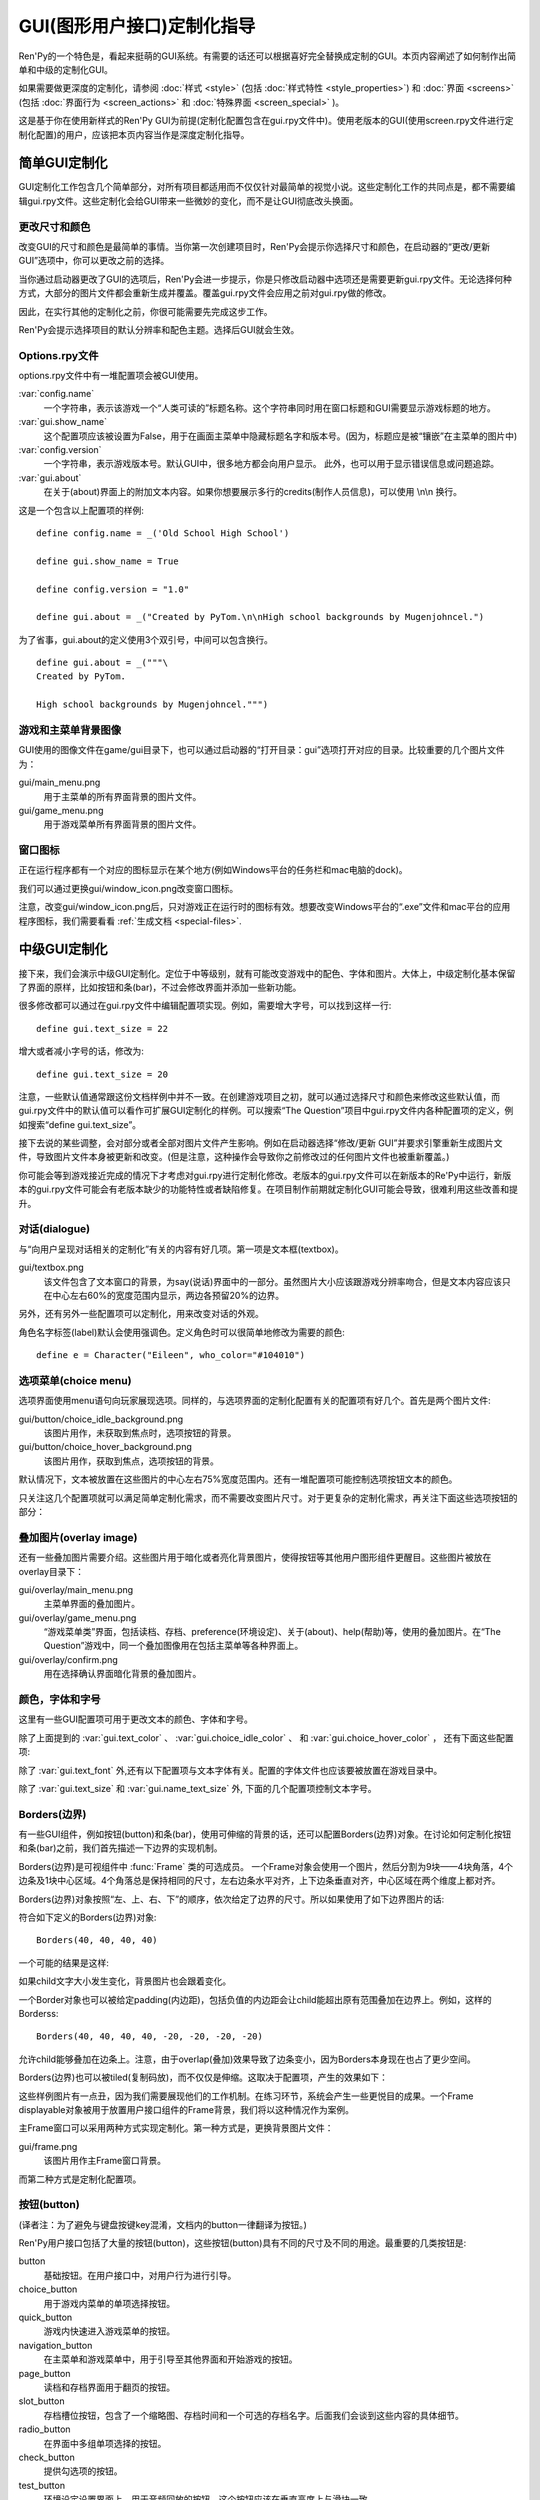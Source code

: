 .. _gui-customization-guide:

===========================
GUI(图形用户接口)定制化指导
===========================

Ren'Py的一个特色是，看起来挺萌的GUI系统。有需要的话还可以根据喜好完全替换成定制的GUI。本页内容阐述了如何制作出简单和中级的定制化GUI。

如果需要做更深度的定制化，请参阅 :doc:`样式 <style>` (包括 :doc:`样式特性 <style_properties>`)
和 :doc:`界面 <screens>` (包括 :doc:`界面行为 <screen_actions>`
和 :doc:`特殊界面 <screen_special>` )。

这是基于你在使用新样式的Ren'Py GUI为前提(定制化配置包含在gui.rpy文件中)。使用老版本的GUI(使用screen.rpy文件进行定制化配置)的用户，应该把本页内容当作是深度定制化指导。

.. _simple-gui-customization:

简单GUI定制化
========================

GUI定制化工作包含几个简单部分，对所有项目都适用而不仅仅针对最简单的视觉小说。这些定制化工作的共同点是，都不需要编辑gui.rpy文件。这些定制化会给GUI带来一些微妙的变化，而不是让GUI彻底改头换面。

.. _change-size-and-colors:

更改尺寸和颜色
----------------------

改变GUI的尺寸和颜色是最简单的事情。当你第一次创建项目时，Ren'Py会提示你选择尺寸和颜色，在启动器的“更改/更新 GUI”选项中，你可以更改之前的选择。

当你通过启动器更改了GUI的选项后，Ren'Py会进一步提示，你是只修改启动器中选项还是需要更新gui.rpy文件。无论选择何种方式，大部分的图片文件都会重新生成并覆盖。覆盖gui.rpy文件会应用之前对gui.rpy做的修改。

因此，在实行其他的定制化之前，你很可能需要先完成这步工作。

Ren'Py会提示选择项目的默认分辨率和配色主题。选择后GUI就会生效。

.. _options-rpy:

Options.rpy文件
----------------

options.rpy文件中有一堆配置项会被GUI使用。

:var:`config.name`
    一个字符串，表示该游戏一个“人类可读的”标题名称。这个字符串同时用在窗口标题和GUI需要显示游戏标题的地方。

:var:`gui.show_name`
    这个配置项应该被设置为False，用于在画面主菜单中隐藏标题名字和版本号。(因为，标题应是被“镶嵌”在主菜单的图片中)

:var:`config.version`
    一个字符串，表示游戏版本号。默认GUI中，很多地方都会向用户显示。
    此外，也可以用于显示错误信息或问题追踪。

:var:`gui.about`
    在关于(about)界面上的附加文本内容。如果你想要展示多行的credits(制作人员信息)，可以使用 \\n\\n 换行。

这是一个包含以上配置项的样例::

    define config.name = _('Old School High School')

    define gui.show_name = True

    define config.version = "1.0"

    define gui.about = _("Created by PyTom.\n\nHigh school backgrounds by Mugenjohncel.")

为了省事，gui.about的定义使用3个双引号，中间可以包含换行。 ::

    define gui.about = _("""\
    Created by PyTom.

    High school backgrounds by Mugenjohncel.""")

.. _game-and-main-menu-background-images:

游戏和主菜单背景图像
-------------------------------------

GUI使用的图像文件在game/gui目录下，也可以通过启动器的“打开目录：gui”选项打开对应的目录。比较重要的几个图片文件为：

gui/main_menu.png
    用于主菜单的所有界面背景的图片文件。

gui/game_menu.png
    用于游戏菜单所有界面背景的图片文件。

.. ifconfig:: renpy_figures

    .. figure:: gui/easy_main_menu.jpg
        :width: 100%

        只有gui/main_menu.png被替换后的主菜单。

    .. figure:: gui/easy_game_menu.jpg
        :width: 100%

        “关于(about)”界面可以是游戏菜单(使用gui/game_menu.png文件作为背景)或者主菜单(使用gui/main_menu.png作为背景)。两种菜单可以被设置为同一张图片。

.. _window-icon:

窗口图标
-----------

正在运行程序都有一个对应的图标显示在某个地方(例如Windows平台的任务栏和mac电脑的dock)。

我们可以通过更换gui/window_icon.png改变窗口图标。

注意，改变gui/window_icon.png后，只对游戏正在运行时的图标有效。想要改变Windows平台的“.exe”文件和mac平台的应用程序图标，我们需要看看
:ref:`生成文档 <special-files>`.

.. _intermediate-gui-customization:

中级GUI定制化
==============================

接下来，我们会演示中级GUI定制化。定位于中等级别，就有可能改变游戏中的配色、字体和图片。大体上，中级定制化基本保留了界面的原样，比如按钮和条(bar)，不过会修改界面并添加一些新功能。

很多修改都可以通过在gui.rpy文件中编辑配置项实现。例如，需要增大字号，可以找到这样一行::

    define gui.text_size = 22

增大或者减小字号的话，修改为::

    define gui.text_size = 20

注意，一些默认值通常跟这份文档样例中并不一致。在创建游戏项目之初，就可以通过选择尺寸和颜色来修改这些默认值，而gui.rpy文件中的默认值可以看作可扩展GUI定制化的样例。可以搜索“The Question”项目中gui.rpy文件内各种配置项的定义，例如搜索“define gui.text_size”。

接下去说的某些调整，会对部分或者全部对图片文件产生影响。例如在启动器选择“修改/更新 GUI”并要求引擎重新生成图片文件，导致图片文件本身被更新和改变。(但是注意，这种操作会导致你之前修改过的任何图片文件也被重新覆盖。)

你可能会等到游戏接近完成的情况下才考虑对gui.rpy进行定制化修改。老版本的gui.rpy文件可以在新版本的Re'Py中运行，新版本的gui.rpy文件可能会有老版本缺少的功能特性或者缺陷修复。在项目制作前期就定制化GUI可能会导致，很难利用这些改善和提升。

.. _dialogue:

对话(dialogue)
---------------

与“向用户呈现对话相关的定制化”有关的内容有好几项。第一项是文本框(textbox)。

gui/textbox.png
    该文件包含了文本窗口的背景，为say(说话)界面中的一部分。虽然图片大小应该跟游戏分辨率吻合，但是文本内容应该只在中心左右60%的宽度范围内显示，两边各预留20%的边界。

另外，还有另外一些配置项可以定制化，用来改变对话的外观。

.. var:: gui.text_color = "#402000"

    该项设置对话文本颜色。

.. var:: gui.text_font = "ArchitectsDaughter.ttf"

    该项设置对话文本、菜单、输入和其他游戏内文字的字体。字体文件需要存在于game目录中。

    (译者注：“ArchitectsDaughter”字体不支持中文。后续截图中使用的是类似效果的“方正咆哮体”。)

.. var:: gui.text_size = 33

    设置对话文本字号。无论增大或缩小字号都需要注意符合文本显示区域的空间限制。

.. var:: gui.name_text_size = 45

    设置角色名字的文字字号。

角色名字标签(label)默认会使用强调色。定义角色时可以很简单地修改为需要的颜色::

    define e = Character("Eileen", who_color="#104010")

.. ifconfig:: renpy_figures

    .. figure:: oshs/game/gui/textbox.png
        :width: 100%

        一个样例文本框(textbox)图片

    .. figure:: gui/easy_say_screen.jpg
        :width: 100%

        使用以上描述定制化配置后的对话

.. _choice-menus:

选项菜单(choice menu)
-------------------------

选项界面使用menu语句向玩家展现选项。同样的，与选项界面的定制化配置有关的配置项有好几个。首先是两个图片文件:

gui/button/choice_idle_background.png
    该图片用作，未获取到焦点时，选项按钮的背景。

gui/button/choice_hover_background.png
    该图片用作，获取到焦点，选项按钮的背景。

默认情况下，文本被放置在这些图片的中心左右75%宽度范围内。还有一堆配置项可能控制选项按钮文本的颜色。

.. var:: gui.choice_button_text_idle_color = '#888888'

    未获取到焦点的选项按钮文本颜色。

.. var:: gui.choice_button_text_hover_color = '#0066cc'

    获取到焦点的选项按钮文本颜色。

只关注这几个配置项就可以满足简单定制化需求，而不需要改变图片尺寸。对于更复杂的定制化需求，再关注下面这些选项按钮的部分：

.. ifconfig:: renpy_figures

    .. figure:: oshs/game/gui/button/choice_idle_background.png
        :width: 100%

        gui/button/idle_background.png的一个样例图片。

    .. figure:: oshs/game/gui/button/choice_hover_background.png
        :width: 100%

        gui/button/choice_hover_background.png的一个样例图片。

    .. figure:: gui/easy_choice_screen.jpg
        :width: 100%

        使用以上描述定制化配置后的选择界面样例。

.. _overlay-images:

叠加图片(overlay image)
------------------------

还有一些叠加图片需要介绍。这些图片用于暗化或者亮化背景图片，使得按钮等其他用户图形组件更醒目。这些图片被放在overlay目录下：

gui/overlay/main_menu.png
    主菜单界面的叠加图片。

gui/overlay/game_menu.png
    “游戏菜单类”界面，包括读档、存档、preference(环境设定)、关于(about)、help(帮助)等，使用的叠加图片。在“The Question”游戏中，同一个叠加图像用在包括主菜单等各种界面上。

gui/overlay/confirm.png
    用在选择确认界面暗化背景的叠加图片。

.. ifconfig:: renpy_figures

    这里有一些叠加图片样例文件，以及使用叠加图片后游戏界面的感观变化。

    .. figure:: oshs/game/gui/overlay/main_menu.png
        :width: 100%

        gui/overlay/main_menu.png图片文件的一个样例。

    .. figure:: oshs/game/gui/overlay/game_menu.png
        :width: 100%

        gui/overlay/game_menu.png图片文件的一个样例。

    .. figure:: gui/overlay_main_menu.jpg
        :width: 100%

        更换叠加图片后的主菜单界面。

    .. figure:: gui/overlay_game_menu.jpg
        :width: 100%

        更换叠加图片后的游戏菜单界面。

.. _colors-fonts-and-font-sizes:

颜色，字体和字号
-----------------------------

这里有一些GUI配置项可用于更改文本的颜色、字体和字号。

.. raw:: html

   <p>这些颜色配置项应该总是被设置为十六进制的颜色代码，格式为“#rrggbb”的字符串(或者“#rrggbbaa”这样带有alpha通道的字符串)，类似于在网页浏览器上常用的颜色代码。例如, "#663399"是 <a href="http://www.economist.com/blogs/babbage/2014/06/digital-remembrance" style="text-decoration: none; color: rebeccapurple">靓紫色</a>的代码.
   现在有不少在线工具用于查询HTML颜色代码，这是
   <a href="http://htmlcolorcodes.com/color-picker/">其中一个</a>.</p>

除了上面提到的 :var:`gui.text_color` 、 :var:`gui.choice_idle_color` 、 和 :var:`gui.choice_hover_color` ，
还有下面这些配置项:

.. var:: gui.accent_color = '#000060'

    在GUI很多地方都会使用的强调色，例如使用在标题和标签中。

.. var:: gui.idle_color = '#606060'

    大多数按钮在未获取焦点或未被选择时的颜色。

.. var:: gui.idle_small_color = '#404040'

    鼠标指针未悬停在小型文本上(例如存档槽的日期名字，及快捷菜单按钮的文字)的颜色。该颜色通常需要比idle_color更亮或者更暗，以抵消文字较小不易突出导致的负面效果。

.. var:: gui.hover_color = '#3284d6'

    该颜色用于GUI中获得焦点(鼠标悬停)的组件，包括按钮的文本、滑块和滚动条(可动区域)的滑块。

.. var:: gui.selected_color = '#555555'

    该颜色用于被选择的按钮文本。(这项优先级高于hover鼠标悬停和idle未获取焦点两种情况的颜色设置。)

.. var:: gui.insensitive_color = '#8888887f'

    该颜色用于不接受用户输入的按钮的文本。(例如，一个rollback回滚按钮然而此时并不允许回滚。)

.. var:: gui.interface_text_color = '#404040'

    该颜色用于游戏接口的静态文本，比如在帮助和关于界面上的文本。

.. var:: gui.muted_color = '#6080d0'
.. var:: gui.hover_muted_color = '#8080f0'

    沉默色，用于条(bar)、滚动条和滑块无法正确展示数值或者可视区域时，这些组件某些部分的颜色。(这只会出现在重新生成图片，而启动器中图片无法马上生效的情况下。)

除了 :var:`gui.text_font` 外,还有以下配置项与文本字体有关。配置的字体文件也应该要被放置在游戏目录中。

.. var:: gui.interface_text_font = "ArchitectsDaughter.ttf"

    该字体用于用户接口元素的文本，例如主菜单与游戏菜单、按钮之类的。

.. var:: gui.glyph_font = "DejaVuSans.ttf"

    该字体用于某种文本的glyph(标志符号)，例如用作跳过提示的箭头标志。DejaVuSans是一个针对这些标志符号的字体，而且已经自动包含在Ren'Py游戏中。

除了 :var:`gui.text_size` 和 :var:`gui.name_text_size` 外, 下面的几个配置项控制文本字号。

.. var:: gui.interface_text_size = 36

    游戏用户接口静态文本的字号，也是游戏接口中按钮文本的默认字号。

.. var:: gui.label_text_size = 45

    游戏用户接口标签(label)部分的文本字号。

.. var:: gui.notify_text_size = 24

    通知文本字号。

.. var:: gui.title_text_size = 75

    游戏标题字号。

.. ifconfig:: renpy_figures

    .. figure:: gui/text.jpg
        :width: 100%

        定制化文本颜色、字体和字号后的游戏菜单

.. _borders:

Borders(边界)
-------------

有一些GUI组件，例如按钮(button)和条(bar)，使用可伸缩的背景的话，还可以配置Borders(边界)对象。在讨论如何定制化按钮和条(bar)之前，我们首先描述一下边界的实现机制。

Borders(边界)是可视组件中 :func:`Frame` 类的可选成员。
一个Frame对象会使用一个图片，然后分割为9块——4块角落，4个边条及1块中心区域。4个角落总是保持相同的尺寸，左右边条水平对齐，上下边条垂直对齐，中心区域在两个维度上都对齐。

Borders(边界)对象按照“左、上、右、下”的顺序，依次给定了边界的尺寸。所以如果使用了如下边界图片的话:

.. image:: oshs/game/images/borders.png

符合如下定义的Borders(边界)对象::

    Borders(40, 40, 40, 40)

一个可能的结果是这样:

.. image:: gui/borders1.png

如果child文字大小发生变化，背景图片也会跟着变化。

一个Border对象也可以被给定padding(内边距)，包括负值的内边距会让child能超出原有范围叠加在边界上。例如，这样的Borderss::

    Borders(40, 40, 40, 40, -20, -20, -20, -20)

允许child能够叠加在边条上。注意，由于overlap(叠加)效果导致了边条变小，因为Borders本身现在也占了更少空间。

.. image:: gui/borders2.png

Borders(边界)也可以被tiled(复制码放)，而不仅仅是伸缩。这取决于配置项，产生的效果如下：

.. image:: gui/borders3.png

这些样例图片有一点丑，因为我们需要展现他们的工作机制。在练习环节，系统会产生一些更悦目的成果。一个Frame displayable对象被用于放置用户接口组件的Frame背景，我们将以这种情况作为案例。

主Frame窗口可以采用两种方式实现定制化。第一种方式是，更换背景图片文件：

gui/frame.png
    该图片用作主Frame窗口背景。

而第二种方式是定制化配置项。

.. var:: gui.frame_borders = Borders(15, 15, 15, 15)

    该border用于主Frame窗口。

.. var:: gui.confirm_frame_borders = Borders(60, 60, 60, 60)

    该border常用于confirm(确认)提示界面的frame。

.. var:: gui.frame_tile = True

    若为True，confirm(确认)提示界面的边条和中心会被tiled(复制码放)处理。若为False，做拉伸处理。

.. ifconfig:: renpy_figures

    .. figure:: oshs/game/gui/frame.png
        :width: 100%

        gui/frame.png image的一个样例。

    .. figure:: gui/frame_confirm.jpg
        :width: 100%

        使用以上的定制化配置后的确认提示界面。

.. _buttons:

按钮(button)
-------------

(译者注：为了避免与键盘按键key混淆，文档内的button一律翻译为按钮。)

Ren'Py用户接口包括了大量的按钮(button)，这些按钮(button)具有不同的尺寸及不同的用途。最重要的几类按钮是:

button
    基础按钮。在用户接口中，对用户行为进行引导。

choice_button
    用于游戏内菜单的单项选择按钮。

quick_button
    游戏内快速进入游戏菜单的按钮。

navigation_button
    在主菜单和游戏菜单中，用于引导至其他界面和开始游戏的按钮。

page_button
    读档和存档界面用于翻页的按钮。

slot_button
    存档槽位按钮，包含了一个缩略图、存档时间和一个可选的存档名字。后面我们会谈到这些内容的具体细节。

radio_button
    在界面中多组单项选择的按钮。

check_button
    提供勾选项的按钮。

test_button
    环境设定设置界面上，用于音频回放的按钮。这个按钮应该在垂直高度上与滑块一致。

help_button
    用于玩家选择需要何种帮助的按钮。

confirm_button
    用在选择“是”或者“否”的确认界面的按钮。

nvl_button
    用于NVL模式下菜单选项的按钮。

下面这些图片文件用于定制化按钮背景，前提是这些文件存在。

gui/button/idle_background.png
    用于未获取焦点按钮的背景图片。

gui/button/hover_background.png
    用于获取焦点按钮的背景图片。

gui/button/selected_idle_background.png
    用于被选择但未获取焦点按钮的背景图片。这个图片属于可选的，仅在idle_background.png图片存在的情况下才有用。

gui/button/selected_hover_background.png
    用于被选择并获取到焦点按钮的背景图片。这个图片属于可选的，仅在hover_background.png图片存在的情况下才有用。

更多特定的背景可以用于对应类型的按钮，是否适用可以通过图片名的前缀判断。例如， gui/button/check_idle_background.png可以用作check button中没有获取焦点选项的背景。

在radio button和check button中，有4个图片文件可以用作前景修饰，用于标识该选项是否被选中。

gui/button/check_foreground.png, gui/button/radio_foreground.png
    这两个图片用于check button或radio button未被选择的选项。

gui/button/check_selected_foreground.png, gui/button/radio_selected_foreground.png
    这两个图片用于check button或radio button被选中的选项。


下面的几个配置项设置了按钮的各类属性:

.. var:: gui.button_width = None
.. var:: gui.button_height = 64

    按钮的宽度和高度，使用像素作为单位。如果值配置为“None”，系统会基于两项内容自定义一个合适的大小。这两项内容之一是按钮上的文本尺寸，另一项则是下面提到的borders(边界)。

.. var:: gui.button_borders = Borders(10, 10, 10, 10)

    borders(边界)以左、上、右、下的顺序围绕一个按钮。

.. var:: gui.button_tile = True

    如果配置为True，按钮背景的中心区域和四条边将增缩自身尺寸，并以tile形式码放。如果配置为False，则中心区域和四边将使用缩放功能。

.. var:: gui.button_text_font = gui.interface_font
.. var:: gui.button_text_size = gui.interface_text_size

    按钮文本的字体与字号。

.. var:: gui.button_text_idle_color = gui.idle_color
.. var:: gui.button_text_hover_color = gui.hover_color
.. var:: gui.button_text_selected_color = gui.accent_color
.. var:: gui.button_text_insensitive_color = gui.insensitive_color

    各种情景下按钮文本的颜色。

.. var:: gui.button_text_xalign = 0.0

    按钮文本的垂直方向对齐方式。0.0为左对齐，0.5为中央对齐，1.0为右对齐。

.. var:: gui.button_image_extension = ".png"

    按钮图像的扩展名。这项可以修改为“.webp”，使用WEBP图片。

这些变量能以前缀形式，加在某个特定种类的图像特性前面。例如，
:var:`gui.choice_button_text_idle_color` 配置了一个idle状态单选按钮的颜色。

举个例子，我们在样例游戏中将这些变量配置如下：

.. var:: gui.navigation_button_width = 290

    增加了navigation button的宽度。

.. var:: gui.radio_button_borders = Borders(40, 10, 10, 10)
.. var:: gui.check_button_borders = Borders(40, 10, 10, 10)

    增加了radio button和check button的borders(边界)宽度，为左侧的check mark(选定标记)预留出空间。


.. ifconfig:: renpy_figures

    这有一个游戏中界面一些元素如何被定制化例子。

    .. figure:: oshs/game/gui/button/idle_background.png

        gui/button/idle_background.png样例图片。

    .. figure:: oshs/game/gui/button/hover_background.png

        gui/button/hover_background.png样例图片。

    .. figure:: oshs/game/gui/button/check_foreground.png

        可用作gui/button/check_foreground.png和gui/button/radio_foreground.png的样例图片。

    .. figure:: oshs/game/gui/button/check_selected_foreground.png

        可用作gui/button/check_selected_foreground.png和gui/button/radio_selected_foreground.png的样例图片。

    .. figure:: gui/button_preferences.jpg
        :width: 100%

        使用本段讨论的各种定制化配置后的环境设定界面。

.. _save-slot-buttons:

存档槽位按钮
------------------

读档和存档界面使用存档槽位按钮，这类按钮展示了一个缩略图以及文件保存时间信息。当用于定制化存档槽位尺寸时，下面这些配置项十分有用。

.. var:: gui.slot_button_width = 414
.. var:: gui.slot_button_height = 309

    存档槽位按钮的宽度和高度。

.. var:: gui.slot_button_borders = Borders(15, 15, 15, 15)

    每一个存档槽位的borders。

:var:`config.thumbnail_width` = 384 和 :var:`config.thumbnail_height` = 216
设置存档缩略图的宽度和高度。注意这两个配置项的定义在命名空间config中，而不在命名空间gui中。通过文件的保存和读取，这些配置才会生效。

.. var:: gui.file_slot_cols = 3
.. var:: gui.file_slot_rows = 2

    存档槽位坐标的行数和列数。

这些是用于存档槽位的背景图片。

gui/button/slot_idle_background.png
    未获取焦点存档槽位的背景图片。

gui/button/slot_hover_background.png
    获取到焦点存档槽位的背景图片。

.. ifconfig:: renpy_figures

    将这些都投入使用后，我们得到了：

    .. figure:: oshs/game/gui/button/slot_idle_background.png

        gui/button/slot_idle_background.png样例图片

    .. figure:: oshs/game/gui/button/slot_hover_background.png

        gui/button/slot/slot_hover_background.png样例图片。

    .. figure:: gui/slot_save.jpg

        应用本节讨论的各项定制化后的存档界面。

.. _sliders:

滑块(slider)
-------------

滑块(slider)是一类用在环境设定界面的条(bar)，允许玩家可以根据自身喜好调整大量的数值。GUI默认只使用横向的滑块，不过游戏中也往往会用到垂直的滑块。

滑块(slider)可以使用以下图片进行定制化：

gui/slider/horizontal_idle_bar.png, gui/slider/horizontal_hover_bar.png, gui/slider/vertical_idle_bar.png, gui/slider/vertical_hover_bar.png
    用于空闲和指针悬停状态下垂直或水平滑块的背景图片。

gui/slider/horizontal_idle_thumb.png, gui/slider/horizontal_hover_thumb.png, gui/slider/vertical_idle_thumb.png, gui/slider/vertical_hover_thumb.png
    用于条(bar)的thumb(可拖动部分)的图片。

以下配置项也会被用到:

.. var:: gui.slider_size = 64

    水平滑动块的高度，或者垂直滑块的宽度。

.. var:: gui.slider_tile = True

    若为True，Frame中包含的滑块会被tile样式码放。若为False，则使用缩放模式。

.. var:: gui.slider_borders = Borders(6, 6, 6, 6)
.. var:: gui.vslider_borders = Borders(6, 6, 6, 6)

    Frame包含条(bar)图片时使用的borders(边界)。

.. ifconfig:: renpy_figures

    这是一个我们如何定制化水平滑块的案例。

    .. figure:: oshs/game/gui/slider/horizontal_idle_bar.png

        gui/slider/horizontal_idle_bar.png 样例图片。

    .. figure:: oshs/game/gui/slider/horizontal_hover_bar.png

        gui/slider/horizontal_hover_bar.png 样例图片。

    .. figure:: oshs/game/gui/slider/horizontal_idle_thumb.png

        gui/slider/horizontal_idle_thumb.png 样例图片。

    .. figure:: oshs/game/gui/slider/horizontal_hover_thumb.png

        gui/slider/horizontal_hover_thumb.png 样例图片。

    .. figure:: gui/slider_preferences.jpg
        :width: 100%

        应用本节提到的定制化后的界面效果。

.. _scrollbars:

scrollbar(滚动条)
------------------

scrollbar(滚动条)是用于滚动视点的条(bar)。在GUI中，历史(history)界面是滚动条明显会被用到的地方，但垂直滚动条在其他界面也可能会被用到。

scrollbar(滚动条)可以使用以下图片定制化：

gui/scrollbar/horizontal_idle_bar.png, gui/scrollbar/horizontal_hover_bar.png, gui/scrollbar/vertical_idle_bar.png, gui/scrollbar/vertical_hover_bar.png
    在空闲(未获取焦点)及鼠标悬停状态下，垂直滚动条的背景图片。

gui/scrollbar/horizontal_idle_thumb.png, gui/scrollbar/horizontal_hover_thumb.png, gui/scrollbar/vertical_idle_thumb.png, gui/scrollbar/vertical_hover_thumb.png
    thumb(可拖动部分)使用图片——滚动条的可活动滑块部分。

还有下面这些配置项可能会被用到：

.. var:: gui.scrollbar_size = 24

    水平滚动条的高度，也是垂直滚动条的宽度

.. var:: gui.scrollbar_tile = True

    如果该值为True，包含scrollbar(滚动条)的frame(框架)使用tile样式码放。如果该值为False，则使用scale缩放样式。

.. var:: gui.scrollbar_borders = Borders(10, 6, 10, 6)
.. var:: gui.vscrollbar_borders = Borders(6, 10, 6, 10)

    滚动条使用frame(框架)中包含的border(边界)。

.. var:: gui.unscrollable = "hide"

    当一个滚动条无法滚动(即所有内容都可以在一栏内显示)，该项决定滚动条的展示。“hide”表示隐藏该滚动条，不指定值则表示展示滚动条。

.. ifconfig:: renpy_figures

    这是一个如何定制化垂直滚动条的例子。

    .. figure:: oshs/game/gui/scrollbar/vertical_idle_bar.png
        :height: 150

        gui/scrollbar/vertical_idle_bar.png 样例图片

    .. figure:: oshs/game/gui/scrollbar/vertical_hover_bar.png
        :height: 150

        gui/scrollbar/vertical_hover_bar.png 样例图片

    .. figure:: oshs/game/gui/scrollbar/vertical_idle_thumb.png
        :height: 150

        gui/scrollbar/vertical_idle_thumb.png 样例图片

    .. figure:: oshs/game/gui/scrollbar/vertical_hover_thumb.png
        :height: 150

        gui/scrollbar/vertical_hover_thumb.png 样例图片

    .. figure:: gui/scrollbar_history.jpg
        :width: 100%

        使用本节中提到的定制化内容后的历史(history)界面。

.. bars:

条(bar)
--------

最常见的老式条(bar)会向用户展示一个进度数字。条(bar)不会用在GUI中，但会用在创作者定义的(creator-defined)界面中。

通过编辑以下图片可以实现条(bar)的定制化：

gui/bar/left.png, gui/bar/bottom.png
    用于水平和垂直条(bar)的填充图片

gui/bar/right.png, gui/bar/top.png
    用于水平和垂直条(bar)的填充图片

还有一些用于条(bar)的常用配置项：

.. var:: gui.bar_size = 64

    水平条(bar)的高度，也是垂直条(bar)的宽度。

.. var:: gui.bar_tile = False

    如果该值为True，条(bar)图片以tile样式码放。如果该值为False，条(bar)图片以scale样式缩放。

.. var:: gui.bar_borders = Borders(10, 10, 10, 10)
.. var:: gui.vbar_borders = Borders(10, 10, 10, 10)

    包含在frame(框架)中的border(边界)。


.. ifconfig:: renpy_figures

    这是一个定制化水平条(bar)的样例。

    .. figure:: oshs/game/gui/bar/left.png
        :width: 100%

        gui/bar/left.png样例图片

    .. figure:: oshs/game/gui/bar/right.png
        :width: 100%

        gui/bar/right.png样例图片

    .. figure:: gui/bar.jpg
        :width: 100%

        经过我们定制化后的条(bar)样例。

.. _skip-and-notify:

跳过(skip)和通知(notify)
------------------------------

跳过(skip)和通知(notify)界面会同时在主Frame带着信息出现。他们共用frame背景图片：


gui/skip.png
    跳过(skip)提示的背景图。

gui/notify.png
    通知(notify)界面的背景图。

控制这些的配置项如下:

.. var:: gui.skip_frame_borders = Borders(24, 8, 75, 8)

    frame中的边界，用在跳过(skip)界面

.. var:: gui.notify_frame_borders = Borders(24, 8, 60, 8)

    frame中的边界，用在通知(notify)界面。

.. var:: gui.skip_ypos = 15

    从窗口顶部算起，跳过(skip)提示的垂直位置，以像素为单位。

.. var:: gui.notify_ypos = 68

    从窗口顶部算起，通知(notify)提示的垂直位置，以像素为单位。

.. ifconfig:: renpy_figures

    这是一个定制化跳过(skip)和通知(notify)的样例。

    .. figure:: oshs/game/gui/skip.png
        :width: 100%

        gui/skip.png样例图片。

    .. figure:: oshs/game/gui/notify.png
        :width: 100%

        gui/notify.png样例图片。

    .. figure:: gui/skip_notify.jpg

        定制化后，跳过(skip)和通知(notify)界面的实际情况。

.. _dialogue-continued:

对话(dialogue)-续
-------------------

除了以上提到的简单定制化，还有一些控制对话表现方式的路子。

.. _textbox:

文本框(textbox)
^^^^^^^^^^^^^^^^^^^

对话显示在文本框(textbox)或者窗口中。除了更换gui/textbox.png图片之外，下面的配置项也能控制文本框展示效果。

.. var: gui.textbox_height = 278

    文本框窗口的高度，也是 gui/text.png图片的高度。

.. var: gui.textbox_yalign = 1.0

    指定文本框在屏幕中垂直高度的参数。0.0为顶部，0.5为垂直居中T，1.0为底部。

.. _name-and-namebox:

名字(name)和名字框(namebox)
^^^^^^^^^^^^^^^^^^^^^^^^^^^^^^^^^

frame(框架)会使用gui/namebox.png做为名字背景，角色名字则内置在该frame中。并且，有一些配置项控制名字的表现效果。正在说话的角色如果有名字的话，名字框(namebox)是唯一能显示这个名字的地方(包括名字为空“ ”的情况)。

.. var:: gui.name_xpos = 360
.. var:: gui.name_ypos = 0

    名字(name)和名字框(namebox)的水平和垂直位置。通常我们会在文本框的左端和上端预留几个像素的空间。把该配置项赋值为0.5，则可以让名字在文本框内居中(见下面的附图)。赋值可以是负数——例如，把gui.name_ypos赋值为“-22”就会使其在超过文本框顶端22个像素。

.. var:: gui.name_xalign = 0.0

    角色名字水平对齐方式。0.0表左对齐，0.5表示居中，1.0表示右对齐。(常用0.0或者0.5)这个配置项会同时应用在两处：gui.name_xpos相关的名字框(namebox)位置，选择何种对齐方式及对应边框的xpos值。

.. var:: gui.namebox_width = None
.. var:: gui.namebox_height = None
.. var:: gui.namebox_borders = Borders(5, 5, 5, 5)
.. var:: gui.namebox_tile = False

    这些配置项控制包含名字框(namebox)frame的显示效果。

.. _dialogue-2:

对话(dialogue)
^^^^^^^^^^^^^^^^^^

.. var:: gui.dialogue_xpos = 402
.. var:: gui.dialogue_ypos = 75

    实际对话内容的水平和垂直位置。这通常表示从文本框(textbox)的左端或者顶端开始计算，偏离的像素数。如果设置为0.5则会让对话内容在文本框(textbox)内居中(参见下面的内容)。

.. var:: gui.dialogue_width = 1116

    该配置项给定了每行对话内容的最大宽度，单位为像素。当对话内容达到最大宽度时，Ren'Py会将文本换行。

.. var:: gui.dialogue_text_xalign = 0.0

    对话内容文本的水平对齐方式。0.0为左对齐，0.5为居中，1.0为右对齐。

.. _gui-examples:

样例
^^^^^^^^

若要角色名字居中，使用::

    define gui.name_xpos = 0.5
    define gui.name_xalign = 0.5

若要对话内容文本居中，使用::

    define gui.dialogue_xpos = 0.5
    define gui.dialogue_text_xalign = 1.0

我们提供的演示游戏中，这些语句定制了居中的名字框(namebox)::

    define gui.namebox_width = 300
    define gui.name_ypos = -22
    define gui.namebox_borders = Borders(15, 7, 15, 7)
    define gui.namebox_tile = True

.. ifconfig:: renpy_figures

    .. figure:: oshs/game/gui/namebox.png

        gui/namebox.png样例图片。

    .. figure:: gui/intermediate_dialogue.jpg
        :width: 100%

        应用以上定制化设置后的演示游戏。

.. _gui-history:

历史(history)
------------------

这里有一些配置项可以控制历史(history)界面的展现效果。

:var:`config.history_length` 配置项默认值为250，表示Ren'Py会保存的历史对话段落数。

.. var:: gui.history_height = 210

    历史(history)层(entry)的高度，单位为像素。该项可以为空，这样可以允许历史(history)层(entry)高度根据实际情况而定——当define gui.history_height为None时，config.history_length可能需要被明显调低。

.. var:: gui.history_spacing = 0

    不同历史层间的间隔空间，单位为像素。

.. var:: gui.history_name_xpos = 0.5
.. var:: gui.history_text_xpos = 0.5

    名字标签(name label)和对话文本的水平位置。这两者可以是历史(history)层(entry)左端偏移的像素数量，也可以是0.5表示居中。

.. var:: gui.history_name_ypos = 0
.. var:: gui.history_text_ypos = 60

    名字标签(name label)和对话文本的垂直位置，与历史(history)层(entry)上端位置有关，单位为像素。


.. var:: gui.history_name_width = 225
.. var:: gui.history_text_width = 1110

    名字标签(name label)和对话文本的宽度，单位为像素。

.. var:: gui.history_name_xalign = 0.5
.. var:: gui.history_text_xalign = 0.5

    名字标签(name label)和对话文本的对齐方式，及对应的文本对齐时使用的xpos值。0.0为左对齐，0.5为居中，1.0为右对齐。

.. ifconfig:: renpy_figures

    .. figure:: gui/history.png
        :width: 100%

        应用以上定制化配置后的历史(history)界面。

.. _nvl:

NVL
---

nvl界面会显示NVL模式的对话。这也可以使用一些方式进行定制化。第一种是定制化NVL模式的背景图片：

gui/nvl.png
    NVL模式中使用的背景图片。这个图片应该跟窗口尺寸一致。

还有一些配置项用于定制化NVL模式文本下的显示效果。


.. var:: gui.nvl_borders = Borders(0, 15, 0, 30)

    NVL模式围绕背景图的border(边界)。由于背景图不是一个frame，所以只用在淡出NVL模式，以防止直接切换导致的界面四周突兀表现。

.. var:: gui.nvl_height = 173

    NVL模式一个层(entry)的高度。配置该值可以调整层(entry)高度，使得在NVL模式下不翻页也可行，同时展现调整好的一系列层(entry)。将该值赋值为None的话，层(entry)的高度就是可变的(自适应)。

.. var:: gui.nvl_spacing = 15

    当gui.nvl_height的值为None时，各个层(entry)之间的spacing(间隔)大小，也是NVL模式菜单按钮的间隔大小。

.. var:: gui.nvl_name_xpos = 0.5
.. var:: gui.nvl_text_xpos = 0.5
.. var:: gui.nvl_thought_xpos = 0.5

    角色名字、对话文本和thought/narration(内心活动/叙述)文本的位置，与层(entry)的左端位置有关。其可以是一个代表像素数的值，或者0.5表示在层(entry)内居中。

.. var:: gui.nvl_name_xalign = 0.5
.. var:: gui.nvl_text_xalign = 0.5
.. var:: gui.nvl_thought_xalign = 0.5

    文本对齐。这项同时控制文本对齐方式，及文本起始距离左端的xpos值。0.0为左对齐，0.5为居中，1.0为右对齐。

.. var:: gui.nvl_name_ypos = 0
.. var:: gui.nvl_text_ypos = 60
.. var:: gui.nvl_thought_ypos = 0

    角色名字、对话文本、thought/narration(内心活动/叙述)文本的位置，与层(entry)的上端相关。该值应是一个从上端开始的偏移量数值，单位为像素。

.. var:: gui.nvl_name_width = 740
.. var:: gui.nvl_text_width = 740
.. var:: gui.nvl_thought_width = 740

    各种文本的宽度，单位为像素。

.. var:: gui.nvl_button_xpos = 0.5
.. var:: gui.nvl_button_xalign = 0.5

    NVL模式下菜单按钮的位置和对齐方式。

Ren'Py并不默认使用NVL模式。调用NVL模式必须使用NVL模式角色，而NVL模式角色需要在script.rpy文件中定义一系列配置项。 ::

    define e = Character("Eileen", kind=nvl)
    define narrator = nvl_narrator
    define menu = nvl_menu


.. ifconfig:: renpy_figures

    这是一个应用以上定制化配置后的NVL界面样例。

    .. figure:: oshs/game/gui/nvl.png

        gui/nvl.png样例图片。

    .. figure:: gui/nvl.jpg
        :width: 100%

        应用以上定制化配置后的样例游戏。

.. _gui-text:

文本(Text)
------------

大部分文本都可以利用GUI的配置项实现定制化。以下列出了可以使用的配置项：

.. var:: gui.kind_text_font

    文本字体。

.. var:: gui.kind_text_size

    文本字号。

.. var:: gui.kind_text_color

    文本颜色。

其他 :ref:`文本样式特性 <text-style-properties>` 也可以通过相同的方式来设置。 例如，gui.kind_text_outlines设置了
:propref:`outlines` 特性。


指定文本类型的名称前缀可以省略，这样定制化后就是所有文本的默认外观设置。相反，也可以加上名称前缀，比如上面提到的各种按钮类型，或者以下的类型：

interface(接口)
    针对out-of-game(游戏本体之外)的interface(接口)的默认文本。

input(输入)
    针对文本输入控件的文本。

input_prompt
    针对文本输入提示语。

label
    针对装饰标签(label)。

prompt
    针对用户收到的提示确认之类问题。

name(名字)
    针对角色名字(name)。

dialogue(对话)
    针对各种对话(dialogue)。

notify(通知)
    针对通知(notify)的文本。

样例::

    define gui.dialogue_text_outlines = [ (0, "#00000080", 2, 2) ]

这将在对话文本下方产生右向的drop-shadow样式投影。

.. _translation-and-gui-variables:

多语言支持(translation)和GUI配置项
-----------------------------------

gui命名空间是特殊的，在初始化阶段后gui命名空间内的设置将一直保持不变，除非运行到多语言支持(translation)python语句块。在多语言支持(translation)python语句块中更改GUI配置项，使得适配第二种语言文字的样式成为可能。例如，以下代码改变了默认文本的字体和字号。::

    translate japanese python:
        gui.text_font = "MTLc3m.ttf"
        gui.text_size = 24

关于多语言支持(translation)有一点需要注意，那就是在gui.rpy文件的某些语句中，某个配置项已经声明为一个其他值的情况。例如，在默认的gui.rpy中包含::

    define gui.interface_text_font = "DejaVuSans.ttf"

及::

    define gui.button_text_font = gui.interface_text_font

由于这两个语句都在多语言支持(translation)语句块执行之前生效，所以这两个配置项都需要更改。 ::

    translate japanese python::

        define gui.interface_text_font = "MTLc3m.ttf"
        define gui.button_text_font = "MTLc3m.ttf"

如果忘了写第二个语句，DejaVuSans将依然被作为按钮文本的字体使用。

.. _advanced-customization:

高级定制化
======================

更多高级定制化可以通过定制化screen.rpy文件实现，甚至可以把整个文件清空并填上你自己写的内容。这里有几处要点有助你起步。

.. _gui-styles:

样式(style)
------------

:doc:`样式 <style>` 和 :doc:`样式特性 <style_properties>` 控制可视组件(displayable)的显示方式。若需要知道某个可视组件(displayable)使用的是什么样式(style)，之需要将鼠标移动到它上面并使用快捷键“shift+I”。这将唤起样式检测器，并显示样式名称。我们之后对应的样式名称后，就可以使用一个样式(style)语句实现对应样式的定制化。

比如说，我们在编写GUI有关文件时石乐志，想要在对话文本上添加一个高亮的红色轮廓线。我们可以把鼠标移动到对应文本上，并按下“shift+I”以找到了使用样式名为“say_dialogue”。然后我们就可以在一些文件(screens.rpy结尾，或者options.rpy某处)中添加样式(style)语句。::

    style say_dialogue:
        outlines [ (1, "#f00", 0, 0 ) ]

利用样式(style)语句可以实现海量的定制化功能。

.. _screens-navigation:

界面——引导(Screens - Navigation)
---------------------------------

接下去的定制化就需要修改界面(screen)了。关于界面(screen)部分最重要文档，详见 :doc:`screens` 和 :doc:`screen_actions` 段落。


最重要的界面之一，是引导(navigation)界面，同时用在主菜单和游戏菜单，提供引导用户的功能。该界面是可编辑的，比如在界面上增加更多的按钮。修改引导界面的例子如下::

    screen navigation():

        vbox:
            style_prefix "navigation"

            xpos gui.navigation_xpos
            yalign 0.5

            spacing gui.navigation_spacing

            if main_menu:

                textbutton _("Start") action Start()

                textbutton _("Prologue") action Start("prologue")

            else:

                textbutton _("Codex") action ShowMenu("codex")

                textbutton _("History") action ShowMenu("history")

                textbutton _("Save") action ShowMenu("save")

            textbutton _("Load") action ShowMenu("load")

            textbutton _("Preferences") action ShowMenu("preferences")

            if _in_replay:

                textbutton _("End Replay") action EndReplay(confirm=True)

            elif not main_menu:

                textbutton _("Main Menu") action MainMenu()

            textbutton _("About") action ShowMenu("about")

            textbutton _("Extras") action ShowMenu("extras")

            if renpy.variant("pc"):

                textbutton _("Help") action ShowMenu("help")

                textbutton _("Quit") action Quit(confirm=not main_menu)

我们在主菜单之前加了一个prologue(序曲)界面，游戏菜单之前加了一个codex(规则)界面，在主菜单和游戏菜单之前都加了一个extras(附加)界面。

.. _screens-game-menu:

界面——游戏菜单(Screens - Game Menu)
------------------------------------

根据定制需求，游戏菜单界面可以被重新制作。新的游戏菜单界面提供了一个标题和可以滚动的视点。一个最小化的定制游戏菜单界面是这样的::

    screen codex():

        tag menu

        use game_menu(_("Codex"), scroll="viewport"):

            style_prefix "codex"

            has vbox:
                spacing 20

            text _("{b}Mechanical Engineering:{/b} Where we learn to build things like missiles and bombs.")

            text _("{b}Civil Engineering:{/b} Where we learn to build targets.")

很明显，一个具有更多功能特性的codex(规则)界面比这要复杂得多。

请注意“tag menu”这行。这行非常重要，因为这行的功能是，在codex界面展示时，隐藏其他菜单界面。如果没有这行，规则界面与其他界面之间的切换就会变得很困难。

.. _screens-click-to-continue:

界面——单击继续
---------------------------

我们希望鼠标单击后进入下一个画面的界面。这是当文本全部显示完之后会出现的界面。这里是一个简单的样例::

    screen ctc(arg=None):

        frame:
            at ctc_appear
            xalign .99
            yalign .99

            text _("(click to continue)"):
                size 18

    transform ctc_appear:
        alpha 0.0
        pause 5.0
        linear 0.5 alpha 1.0

这个特殊的ctc界面使用了一个延迟5秒的transform(转换)效果展现一个frame。CTC动画延迟几秒后显示是个好主意，这给Ren'Py足够的时间准备和加载图片文件。

.. _total-gui-replacement:

GUI整体替换
---------------------

高级创作者可能会部分甚至全部替换screen.rpy文件的内容。这样做的话，gui.rpy的部分或全部内容都会失效。调用 :func:`gui.init` 重置样式(style)可能是个好主意 - ——之后，创作者可能就可以为所欲为了。通常需要保证，在部分或所有的 :doc:`特殊界面 <screen_special>` 中，用户能使用Ren'Py本身提供的各种基础功能。

.. _gui-see-also:

更多
========

关于GUI的更新信息，详见 :doc:`高级GUI <gui_advanced>` 章节。

.. _gui-changes:

不兼容的GUI变更
========================

由于GUI的变化，有时候某些配置项也需要改名。当GUI被重新生成后，这些变更才会生效——不然，新版本的Ren'Py中，游戏会继续使用旧的配置项名称。

6.99.12.3
---------

* gui.default_font -> gui.text_font
* gui.name_font -> gui.name_text_font
* gui.interface_font -> gui.interface_text_font
* gui.text_xpos -> gui.dialogue_xpos
* gui.text_ypos -> gui.dialogue_ypos
* gui.text_width -> gui.dialogue_width
* gui.text_xalign -> gui.dialogue_text_xalign
